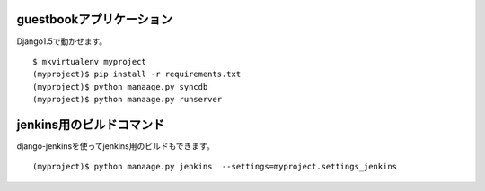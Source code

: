 guestbookアプリケーション
=========================

Django1.5で動かせます。

::

   $ mkvirtualenv myproject
   (myproject)$ pip install -r requirements.txt
   (myproject)$ python manaage.py syncdb
   (myproject)$ python manaage.py runserver


jenkins用のビルドコマンド
=========================

django-jenkinsを使ってjenkins用のビルドもできます。

::

   (myproject)$ python manaage.py jenkins  --settings=myproject.settings_jenkins
